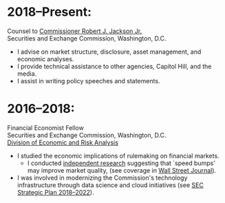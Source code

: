 * 2018--Present:
  Counsel to [[https://www.sec.gov/biography/commissioner-robert-j-jackson][Commissioner Robert J. Jackson Jr.]]\\
  Securities and Exchange Commission, Washington, D.C.

- I advise on market structure, disclosure, asset management, and
  economic analyses.
- I provide technical assistance to other agencies, Capitol Hill, and
  the media.
- I assist in writing policy speeches and statements.


* 2016--2018: 
  Financial Economist Fellow \\
  Securities and Exchange Commission, Washington, D.C. \\
  [[http://www.sec.gov/dera][Division of Economic and Risk Analysis]]

- I studied the economic implications of rulemaking on financial markets.
  - I conducted [[https://ssrn.com/abstract=3195001][independent research]] suggesting that `speed bumps' may improve
    market quality, (see coverage in [[https://www.wsj.com/articles/study-finds-speed-bumps-help-protect-ordinary-investors-1528974002][Wall Street Journal]]).
- I was involved in modernizing the Commission's technology infrastructure
  through data science and cloud initiatives (see [[https://www.sec.gov/files/SEC_Strategic_Plan_FY18-FY22_FINAL_0.pdf][SEC Strategic Plan
  2018--2022]]).
